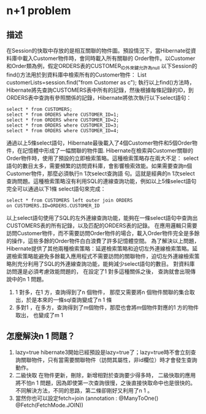 * n+1 problem
** 描述
在Session的快取中存放的是相互關聯的物件圖。預設情況下，當Hibernate從資料庫中載入Customer物件時，會同時載入所有關聯的 Order物件。以Customer和Order類為例，假定ORDERS表的CUSTOMER_ID外來鍵允許為null
以下Session的find()方法用於到資料庫中檢索所有的Customer物件：
List customerLists=session.find("from Customer as c");
執行以上find()方法時，Hibernate將先查詢CUSTOMERS表中所有的記錄，然後根據每條記錄的ID，到ORDERS表中查詢有參照關係的記錄，Hibernate將依次執行以下select語句：
#+BEGIN_SRC 
select * from CUSTOMERS; 
select * from ORDERS where CUSTOMER_ID=1; 
select * from ORDERS where CUSTOMER_ID=2; 
select * from ORDERS where CUSTOMER_ID=3; 
select * from ORDERS where CUSTOMER_ID=4;
#+END_SRC
通過以上5條select語句，Hibernate最後載入了4個Customer物件和5個Order物件，在記憶體中形成了一幅關聯的物件圖.
Hibernate在檢索與Customer關聯的Order物件時，使用了預設的立即檢索策略。這種檢索策略存在兩大不足：
select語句的數目太多，需要頻繁的訪問資料庫，會影響檢索效能。如果需要查詢n個Customer物件，那麼必須執行n 1次select查詢語 句。這就是經典的n 1次select查詢問題。這種檢索策略沒有利用SQL的連線查詢功能，例如以上5條select語句完全可以通過以下1條 select語句來完成：
#+BEGIN_SRC 
select * from CUSTOMERS left outer join ORDERS 
on CUSTOMERS.ID=ORDERS.CUSTOMER_ID
#+END_SRC
以上select語句使用了SQL的左外連線查詢功能，能夠在一條select語句中查詢出CUSTOMERS表的所有記錄，以及匹配的ORDERS表的記錄。
在應用邏輯只需要訪問Customer物件，而不需要訪問Order物件的場合，載入Order物件完全是多餘的操作，這些多餘的Order物件白白浪費了許多記憶體空間。
為了解決以上問題，Hibernate提供了其他兩種檢索策略：延遲檢索策略和迫切左外連線檢索策略。延遲檢索策略能避免多餘載入應用程式不需要訪問的關聯物件，迫切左外連線檢索策略則充分利用了SQL的外連線查詢功能，能夠減少select語句的數目。
對資料庫訪問還是必須考慮效能問題的， 在設定了1 對多這種關係之後， 查詢就會出現傳說中的n 1 問題。
1. 1 對多，在1 方，查詢得到了n 個物件， 那麼又需要將n 個物件關聯的集合取出，於是本來的一條sql查詢變成了n 1 條
2. 多對1 ，在多方，查詢得到了m個物件，那麼也會將m個物件對應的1 方的物件取出， 也變成了m 1
** 怎麼解決n 1 問題？ 
1. lazy=true
   hibernate3開始已經預設是lazy=true了；lazy=true時不會立刻查詢關聯物件，只有當需要關聯物件（訪問其屬性，非id欄位）時才會發生查詢動作。
2. 二級快取
 在物件更新，刪除，新增相對於查詢要少得多時， 二級快取的應用將不怕n 1 問題，因為即使第一次查詢很慢，之後直接快取命中也是很快的。 
 不同解決方法，不同的思路，第二條卻剛好又利用了n 1 。
3. 當然你也可以設定fetch=join
   (annotation : @ManyToOne() @Fetch(FetchMode.JOIN))
